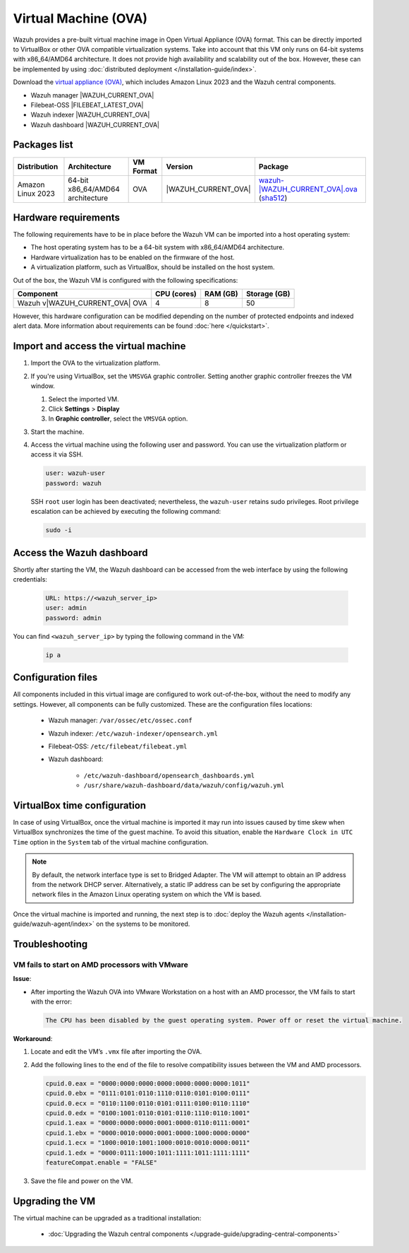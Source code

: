 .. Copyright (C) 2015, Wazuh, Inc.

.. meta::
   :description: The pre-built Wazuh Virtual Machine includes all Wazuh components ready-to-use. Test all Wazuh capabilities with our OVA.

Virtual Machine (OVA)
=====================

Wazuh provides a pre-built virtual machine image in Open Virtual Appliance (OVA) format. This can be directly imported to VirtualBox or other OVA compatible virtualization systems. Take into account that this VM only runs on 64-bit systems with x86_64/AMD64 architecture. It does not provide high availability and scalability out of the box. However, these can be implemented by using :doc:`distributed deployment </installation-guide/index>`.

Download the `virtual appliance (OVA) <https://packages.wazuh.com/|WAZUH_CURRENT_MAJOR_OVA|/vm/wazuh-|WAZUH_CURRENT_OVA|.ova>`_, which includes Amazon Linux 2023 and the Wazuh central components.

-  Wazuh manager |WAZUH_CURRENT_OVA|
-  Filebeat-OSS |FILEBEAT_LATEST_OVA|
-  Wazuh indexer |WAZUH_CURRENT_OVA|
-  Wazuh dashboard |WAZUH_CURRENT_OVA|

Packages list
-------------

.. |VM_AL_64_OVA| replace:: `wazuh-|WAZUH_CURRENT_OVA|.ova <https://packages.wazuh.com/|WAZUH_CURRENT_MAJOR_OVA|/vm/wazuh-|WAZUH_CURRENT_OVA|.ova>`__ (`sha512 <https://packages.wazuh.com/|WAZUH_CURRENT_MAJOR_OVA|/checksums/wazuh/|WAZUH_CURRENT_OVA|/wazuh-|WAZUH_CURRENT_OVA|.ova.sha512>`__)
.. |WAZUH_OVA_VERSION| replace:: |WAZUH_CURRENT_OVA|

+-------------------+-----------------------------------+--------------+----------------------+-----------------+
|  Distribution     | Architecture                      | VM Format    | Version              | Package         |
+===================+===================================+==============+======================+=================+
| Amazon Linux 2023 | 64-bit x86_64/AMD64 architecture  |      OVA     | |WAZUH_OVA_VERSION|  | |VM_AL_64_OVA|  |
+-------------------+-----------------------------------+--------------+----------------------+-----------------+

Hardware requirements
---------------------

The following requirements have to be in place before the Wazuh VM can be imported into a host operating system:

- The host operating system has to be a 64-bit system with x86_64/AMD64 architecture.
- Hardware virtualization has to be enabled on the firmware of the host.
- A virtualization platform, such as VirtualBox, should be installed on the host system.

Out of the box, the Wazuh VM is configured with the following specifications:

.. |OVA_COMPONENT| replace:: Wazuh v|WAZUH_CURRENT_OVA| OVA

+------------------+----------------+--------------+--------------+
|    Component     |   CPU (cores)  |   RAM (GB)   | Storage (GB) |
+==================+================+==============+==============+
| |OVA_COMPONENT|  |       4        |      8       |     50       |
+------------------+----------------+--------------+--------------+

However, this hardware configuration can be modified depending on the number of protected endpoints and indexed alert data. More information about requirements can be found :doc:`here </quickstart>`. 

Import and access the virtual machine
-------------------------------------

#. Import the OVA to the virtualization platform.

#. If you're using VirtualBox, set the ``VMSVGA`` graphic controller. Setting another graphic controller freezes the VM window.

   #. Select the imported VM.
   #. Click **Settings** > **Display**
   #. In **Graphic controller**, select the ``VMSVGA`` option.

#. Start the machine.
#. Access the virtual machine using the following user and password. You can use the virtualization platform or access it via SSH.

   .. code-block:: none

      user: wazuh-user
      password: wazuh

   SSH ``root`` user login has been deactivated; nevertheless, the ``wazuh-user`` retains sudo privileges. Root privilege escalation can be achieved by executing the following command:

   .. code-block:: console

      sudo -i

Access the Wazuh dashboard
--------------------------

Shortly after starting the VM, the Wazuh dashboard can be accessed from the web interface by using the following credentials:

  .. code-block:: none

     URL: https://<wazuh_server_ip>
     user: admin
     password: admin

You can find ``<wazuh_server_ip>``  by typing the following command in the VM:

  .. code-block:: none

     ip a

Configuration files
-------------------

All components included in this virtual image are configured to work out-of-the-box, without the need to modify any settings. However, all components can be fully customized. These are the configuration files locations:

  - Wazuh manager: ``/var/ossec/etc/ossec.conf``

  - Wazuh indexer: ``/etc/wazuh-indexer/opensearch.yml``

  - Filebeat-OSS: ``/etc/filebeat/filebeat.yml``

  - Wazuh dashboard: 

     - ``/etc/wazuh-dashboard/opensearch_dashboards.yml``

     - ``/usr/share/wazuh-dashboard/data/wazuh/config/wazuh.yml``

VirtualBox time configuration
-----------------------------

In case of using VirtualBox, once the virtual machine is imported it may run into issues caused by time skew when VirtualBox synchronizes the time of the guest machine. To avoid this situation, enable the ``Hardware Clock in UTC Time`` option in the ``System`` tab of the virtual machine configuration.

.. note::
  By default, the network interface type is set to Bridged Adapter. The VM will attempt to obtain an IP address from the network DHCP server. Alternatively, a static IP address can be set by configuring the appropriate network files in the Amazon Linux operating system on which the VM is based.


Once the virtual machine is imported and running, the next step is to :doc:`deploy the Wazuh agents </installation-guide/wazuh-agent/index>` on the systems to be monitored.

Troubleshooting
---------------

VM fails to start on AMD processors with VMware
^^^^^^^^^^^^^^^^^^^^^^^^^^^^^^^^^^^^^^^^^^^^^^^

**Issue**:

-  After importing the Wazuh OVA into VMware Workstation on a host with an AMD processor, the VM fails to start with the error:

   .. code-block:: none

      The CPU has been disabled by the guest operating system. Power off or reset the virtual machine.

**Workaround**:

#. Locate and edit the VM’s ``.vmx`` file after importing the OVA.
#. Add the following lines to the end of the file to resolve compatibility issues between the VM and AMD processors.

   .. code-block:: ini

      cpuid.0.eax = "0000:0000:0000:0000:0000:0000:0000:1011"
      cpuid.0.ebx = "0111:0101:0110:1110:0110:0101:0100:0111"
      cpuid.0.ecx = "0110:1100:0110:0101:0111:0100:0110:1110"
      cpuid.0.edx = "0100:1001:0110:0101:0110:1110:0110:1001"
      cpuid.1.eax = "0000:0000:0000:0001:0000:0110:0111:0001"
      cpuid.1.ebx = "0000:0010:0000:0001:0000:1000:0000:0000"
      cpuid.1.ecx = "1000:0010:1001:1000:0010:0010:0000:0011"
      cpuid.1.edx = "0000:0111:1000:1011:1111:1011:1111:1111"
      featureCompat.enable = "FALSE"

#. Save the file and power on the VM.

Upgrading the VM
----------------

The virtual machine can be upgraded as a traditional installation:

  - :doc:`Upgrading the Wazuh central components </upgrade-guide/upgrading-central-components>`
